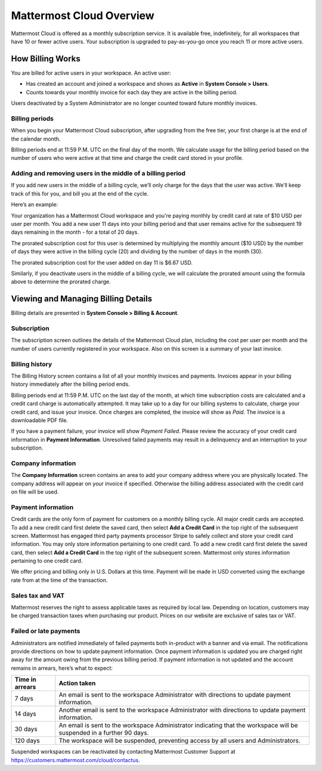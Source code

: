 =========================
Mattermost Cloud Overview
=========================

Mattermost Cloud is offered as a monthly subscription service. It is available free, indefinitely, for all workspaces that have 10 or fewer active users. Your subscription is upgraded to pay-as-you-go once you reach 11 or more active users.

How Billing Works
-----------------

You are billed for active users in your workspace.  An active user: 

- Has created an account and joined a workspace and shows as **Active** in **System Console > Users**.
- Counts towards your monthly invoice for each day they are active in the billing period.

Users deactivated by a System Administrator are no longer counted toward future monthly invoices.

Billing periods
~~~~~~~~~~~~~~~

When you begin your Mattermost Cloud subscription, after upgrading from the free tier, your first charge is at the end of the calendar month.

Billing periods end at 11:59 P.M. UTC on the final day of the month. We calculate usage for the billing period based on the number of users who were active at that time and charge the credit card stored in your profile.

Adding and removing users in the middle of a billing period
~~~~~~~~~~~~~~~~~~~~~~~~~~~~~~~~~~~~~~~~~~~~~~~~~~~~~~~~~~~

If you add new users in the middle of a billing cycle, we’ll only charge for the days that the user was active. We’ll keep track of this for you, and bill you at the end of the cycle.

Here’s an example:

Your organization has a Mattermost Cloud workspace and you're paying monthly by credit card at rate of $10 USD per user per month. You add a new user 11 days into your billing period and that user remains active for the subsequent 19 days remaining in the month - for a total of 20 days.

The prorated subscription cost for this user is determined by multiplying the monthly amount ($10 USD) by the number of days they were active in the billing cycle (20) and dividing by the number of days in the month (30). 

The prorated subscription cost for the user added on day 11 is $6.67 USD.

Similarly, if you deactivate users in the middle of a billing cycle, we will calculate the prorated amount using the formula above to determine the prorated charge.

Viewing and Managing Billing Details
------------------------------------

Billing details are presented in **System Console > Billing & Account**.

Subscription
~~~~~~~~~~~~

The subscription screen outlines the details of the Mattermost Cloud plan, including the cost per user per month and the number of users currently registered in your workspace. Also on this screen is a summary of your last invoice.

Billing history
~~~~~~~~~~~~~~~

The Billing History screen contains a list of all your monthly invoices and payments. Invoices appear in your billing history immediately after the billing period ends.

Billing periods end at 11:59 P.M. UTC on the last day of the month, at which time subscription costs are calculated and a credit card charge is automatically attempted. It may take up to a day for our billing systems to calculate, charge your credit card, and issue your invoice. Once charges are completed, the invoice will show as *Paid*. The invoice is a downloadable PDF file.

If you have a payment failure, your invoice will show *Payment Failed*. Please review the accuracy of your credit card information in **Payment Information**. Unresolved failed payments may result in a delinquency and an interruption to your subscription.

Company information
~~~~~~~~~~~~~~~~~~~

The **Company Information** screen contains an area to add your company address where you are physically located. The company address will appear on your invoice if specified. Otherwise the billing address associated with the credit card on file will be used.

Payment information
~~~~~~~~~~~~~~~~~~~

Credit cards are the only form of payment for customers on a monthly billing cycle. All major credit cards are accepted.
To add a new credit card first delete the saved card, then select **Add a Credit Card** in the top right of the subsequent screen. Mattermost has engaged third party payments processor Stripe to safely collect and store your credit card information. You may only store information pertaining to one credit card.
To add a new credit card first delete the saved card, then select **Add a Credit Card** in the top right of the subsequent screen. Mattermost only stores information pertaining to one credit card.

We offer pricing and billing only in U.S. Dollars at this time. Payment will be made in USD converted using the exchange rate from at the time of the transaction.

Sales tax and VAT
~~~~~~~~~~~~~~~~~

Mattermost reserves the right to assess applicable taxes as required by local law. Depending on location, customers may be charged transaction taxes when purchasing our product. Prices on our website are exclusive of sales tax or VAT.

Failed or late payments
~~~~~~~~~~~~~~~~~~~~~~~

Administrators are notified immediately of failed payments both in-product with a banner and via email. The notifications provide directions on how to update payment information. Once payment information is updated you are charged right away for the amount owing from the previous billing period. If payment information is not updated and the account remains in arrears, here’s what to expect:

.. csv-table::
   :header: "Time in arrears", "Action taken"

   "7 days", "An email is sent to the workspace Administrator with directions to update payment information."
   "14 days", "Another email is sent to the workspace Administrator with directions to update payment information."
   "30 days", "An email is sent to the workspace Administrator indicating that the workspace will be suspended in a further 90 days."
   "120 days", "The workspace will be suspended, preventing access by all users and Administrators."

Suspended workspaces can be reactivated by contacting Mattermost Customer Support at `https://customers.mattermost.com/cloud/contactus <https://customers.mattermost.com/cloud/contactus>`_.
